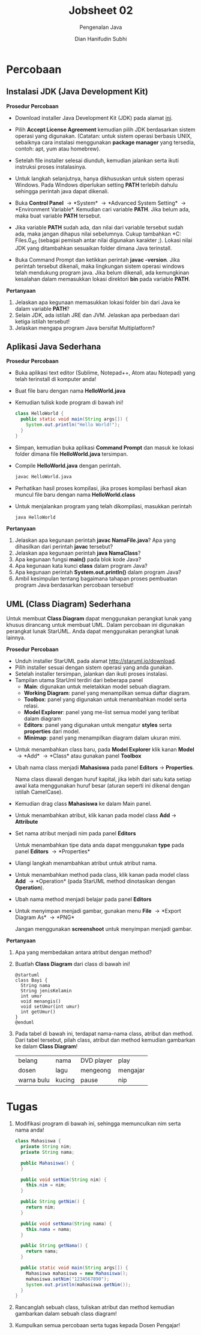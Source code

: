 #+TITLE: Jobsheet 02
#+SUBTITLE: Pengenalan Java
#+AUTHOR: Dian Hanifudin Subhi
#+EMAIL: dhanifudin@gmail.com
#+LANGUAGE: id

#+OPTIONS: html-link-use-abs-url:nil html-postamble:nil html-preamble:t
#+OPTIONS: html-scripts:t html-style:t html5-fancy:nil tex:t
#+HTML_DOCTYPE: xhtml-strict
#+HTML_CONTAINER: div
#+DESCRIPTION:
#+KEYWORDS:
#+HTML_LINK_HOME:
#+HTML_LINK_UP:
#+HTML_MATHJAX:
#+HTML_HEAD: <link rel="stylesheet" type="text/css" href="../../assets/css/jobsheet.css"/>
#+HTML_HEAD_EXTRA:
#+INFOJS_OPT:
#+CREATOR: <a href="http://www.gnu.org/software/emacs/">Emacs</a> 25.1.1 (<a href="http://orgmode.org">Org</a> mode 9.0.5)
#+LATEX_HEADER:

* Percobaan
** Instalasi JDK (Java Development Kit)

*Prosedur Percobaan*

- Download installer Java Development Kit (JDK) pada alamat [[http://www.oracle.com/technetwork/java/javase/downloads/jdk8-downloads-2133151.html][ini]].
- Pilih *Accept License Agreement* kemudian pilih JDK berdasarkan sistem operasi
  yang digunakan. (Catatan: untuk sistem operasi berbasis UNIX, sebaiknya
  cara instalasi menggunakan *package manager* yang tersedia, contoh: apt, yum
  atau homebrew).
- Setelah file installer selesai diunduh, kemudian jalankan serta ikuti
  instruksi proses instalasinya.
- Untuk langkah selanjutnya, hanya dikhususkan untuk sistem operasi
  Windows. Pada Windows diperlukan setting *PATH* terlebih dahulu sehingga
  perintah java dapat dikenali.
- Buka *Control Panel* \rightarrow *System* \rightarrow *Advanced System
  Setting* \rightarrow *Environment Variable*. Kemudian cari variable
  *PATH*. Jika belum ada, maka buat variable *PATH* tersebut.
- Jika variable *PATH* sudah ada, dan nilai dari variable tersebut sudah ada,
  maka jangan dihapus nilai sebelumnya. Cukup tambahkan *C:\Program
  Files\Java\jdk1.7.0_45\bin* (sebagai pemisah antar nilai digunakan karakter
  ;). Lokasi nilai JDK yang ditambahkan sesuaikan folder dimana Java terinstall.

- Buka Command Prompt dan ketikkan perintah *javac -version*. Jika perintah
  tersebut dikenali, maka lingkungan sistem operasi windows telah mendukung
  program java. Jika belum dikenali, ada kemungkinan kesalahan dalam memasukkan
  lokasi direktori *bin* pada variable *PATH*.

*Pertanyaan*
1. Jelaskan apa kegunaan memasukkan lokasi folder bin dari Java ke dalam
   variable *PATH*?
2. Selain JDK, ada istilah JRE dan JVM. Jelaskan apa perbedaan dari ketiga
   istilah tersebut!
3. Jelaskan mengapa program Java bersifat Multiplatform?

** Aplikasi Java Sederhana

*Prosedur Percobaan*

- Buka aplikasi text editor (Sublime, Notepad++, Atom atau Notepad) yang telah
  terinstall di komputer anda!
- Buat file baru dengan nama *HelloWorld.java*
- Kemudian tulisk kode program di bawah ini!
  #+BEGIN_SRC java
  class HelloWorld {
    public static void main(String args[]) {
      System.out.println("Hello World!");
    }
  }
  #+END_SRC
- Simpan, kemudian buka aplikasi *Command Prompt* dan masuk ke lokasi folder
  dimana file *HelloWorld.java* tersimpan.
- Compile *HelloWorld.java* dengan perintah.
  #+BEGIN_SRC sh
  javac HelloWorld.java
  #+END_SRC
- Perhatikan hasil proses kompilasi, jika proses kompilasi berhasil akan muncul
  file baru dengan nama *HelloWorld.class*
- Untuk menjalankan program yang telah dikompilasi, masukkan perintah
  #+BEGIN_SRC sh
    java HelloWorld
  #+END_SRC

*Pertanyaan*

1. Jelaskan apa kegunaan perintah *javac NamaFile.java*? Apa yang dihasilkan
   dari perintah *javac* tersebut?
2. Jelaskan apa kegunaan perintah *java NamaClass*?
3. Apa kegunaan fungsi *main()* pada blok kode Java?
4. Apa kegunaan kata kunci *class* dalam program Java?
5. Apa kegunaan perintah *System.out.println()* dalam program Java?
6. Ambil kesimpulan tentang bagaimana tahapan proses pembuatan program Java
   berdasarkan percobaan tersebut!
** UML (Class Diagram) Sederhana
Untuk membuat *Class Diagram* dapat menggunakan perangkat lunak yang khusus
dirancang untuk membuat UML. Dalam percobaan ini digunakan perangkat lunak
StarUML. Anda dapat menggunakan perangkat lunak lainnya.

*Prosedur Percobaan*

- Unduh installer StarUML pada alamat [[http://staruml.io/download][http://staruml.io/download]].
- Pilih installer sesuai dengan sistem operasi yang anda gunakan.
- Setelah installer tersimpan, jalankan dan ikuti proses instalasi.
- Tampilan utama StarUml terdiri dari beberapa panel
  - *Main*: digunakan untuk meletakkan model sebuah diagram.
  - *Working Diagram*: panel yang menampilkan semua daftar diagram.
  - *Toolbox*: panel yang digunakan untuk menambahkan model serta relasi.
  - *Model Explorer*: panel yang me-list semua model yang terlibat dalam diagram
  - *Editors*: panel yang digunakan untuk mengatur *styles* serta *properties*
    dari model.
  - *Minimap*: panel yang menampilkan diagram dalam ukuran mini.

#+ATTR_HTML: :width 80%
[[./images/02/staruml-ui.png]]

- Untuk menambahkan class baru, pada *Model Explorer* klik kanan *Model*
  \rightarrow *Add* \rightarrow *Class* atau gunakan panel *Toolbox*

#+ATTR_HTML: :width 250px
[[./images/02/add-class.png]]

- Ubah nama class menjadi *Mahasiswa* pada panel *Editors* \rightarrow
  *Properties*.

  #+HTML: <div class="notice notice-info">
  Nama class diawali dengan huruf kapital, jika lebih dari satu kata setiap awal
  kata menggunakan huruf besar (aturan seperti ini dikenal dengan istilah CamelCase).

#+ATTR_HTML: :width 250px
[[./images/02/class-mahasiswa.png]]

- Kemudian drag class *Mahasiswa* ke dalam Main panel.

[[./images/02/mahasiswa.png]]

- Untuk menambahkan atribut, klik kanan pada model class *Add* \rightarrow
  *Attribute*

#+ATTR_HTML: :width 250px
[[./images/02/add-attribute.png]]

- Set nama atribut menjadi nim pada panel *Editors*

  #+HTML: <div class="notice notice-info">
  Untuk menambahkan tipe data anda dapat menggunakan *type* pada panel *Editors*
  \rightarrow *Properties*

#+ATTR_HTML: :width 250px
[[./images/02/nim-property.png]]

[[./images/02/nim-mahasiswa.png]]

- Ulangi langkah menambahkan atribut untuk atribut nama.

[[./images/02/nama-mahasiswa.png]]

- Untuk menambahkan method pada class, klik kanan pada model class *Add*
  \rightarrow *Operation* (pada StarUML method dinotasikan dengan *Operation*).

#+ATTR_HTML: :width 250px
[[./images/02/add-operation.png]]

- Ubah nama method menjadi belajar pada panel *Editors*

#+ATTR_HTML: :width 250px
[[./images/02/belajar-property.png]]

[[./images/02/belajar-mahasiswa.png]]

- Untuk menyimpan menjadi gambar, gunakan menu *File* \rightarrow *Export Diagram As* \rightarrow *PNG*

  #+HTML: <div class="notice notice-warning">
  Jangan menggunakan *screenshoot* untuk menyimpan menjadi gambar.

*Pertanyaan*

1. Apa yang membedakan antara atribut dengan method?
2. Buatlah *Class Diagram* dari class di bawah ini!
  #+BEGIN_SRC plantuml :file images/02/class.png
  @startuml
  class Bayi {
    String nama
    String jenisKelamin
    int umur
    void menangis()
    void setUmur(int umur)
    int getUmur()
  }
  @enduml
  #+END_SRC
3. Pada tabel di bawah ini, terdapat nama-nama class, atribut dan
  method. Dari tabel tersebut, pilah class, atribut dan method kemudian
  gambarkan ke dalam *Class Diagram*!
  |------------+--------+------------+----------|
  | belang     | nama   | DVD player | play     |
  | dosen      | lagu   | mengeong   | mengajar |
  | warna bulu | kucing | pause      | nip      |

* Tugas

1. Modifikasi program di bawah ini, sehingga memunculkan nim serta nama anda!

  #+BEGIN_SRC java
  class Mahasiswa {
    private String nim;
    private String nama;

    public Mahasiswa() {
    }

    public void setNim(String nim) {
      this.nim = nim;
    }

    public String getNim() {
      return nim;
    }

    public void setNama(String nama) {
      this.nama = nama;
    }

    public String getNama() {
      return nama;
    }

    public static void main(String args[]) {
      Mahasiswa mahasiswa = new Mahasiswa();
      mahasiswa.setNim("1234567890");
      System.out.println(mahasiswa.getNim());
    }
  }
  #+END_SRC

2. Rancanglah sebuah class, tuliskan atribut dan method kemudian gambarkan dalam
   sebuah class diagram!
3. Kumpulkan semua percobaan serta tugas kepada Dosen Pengajar!
